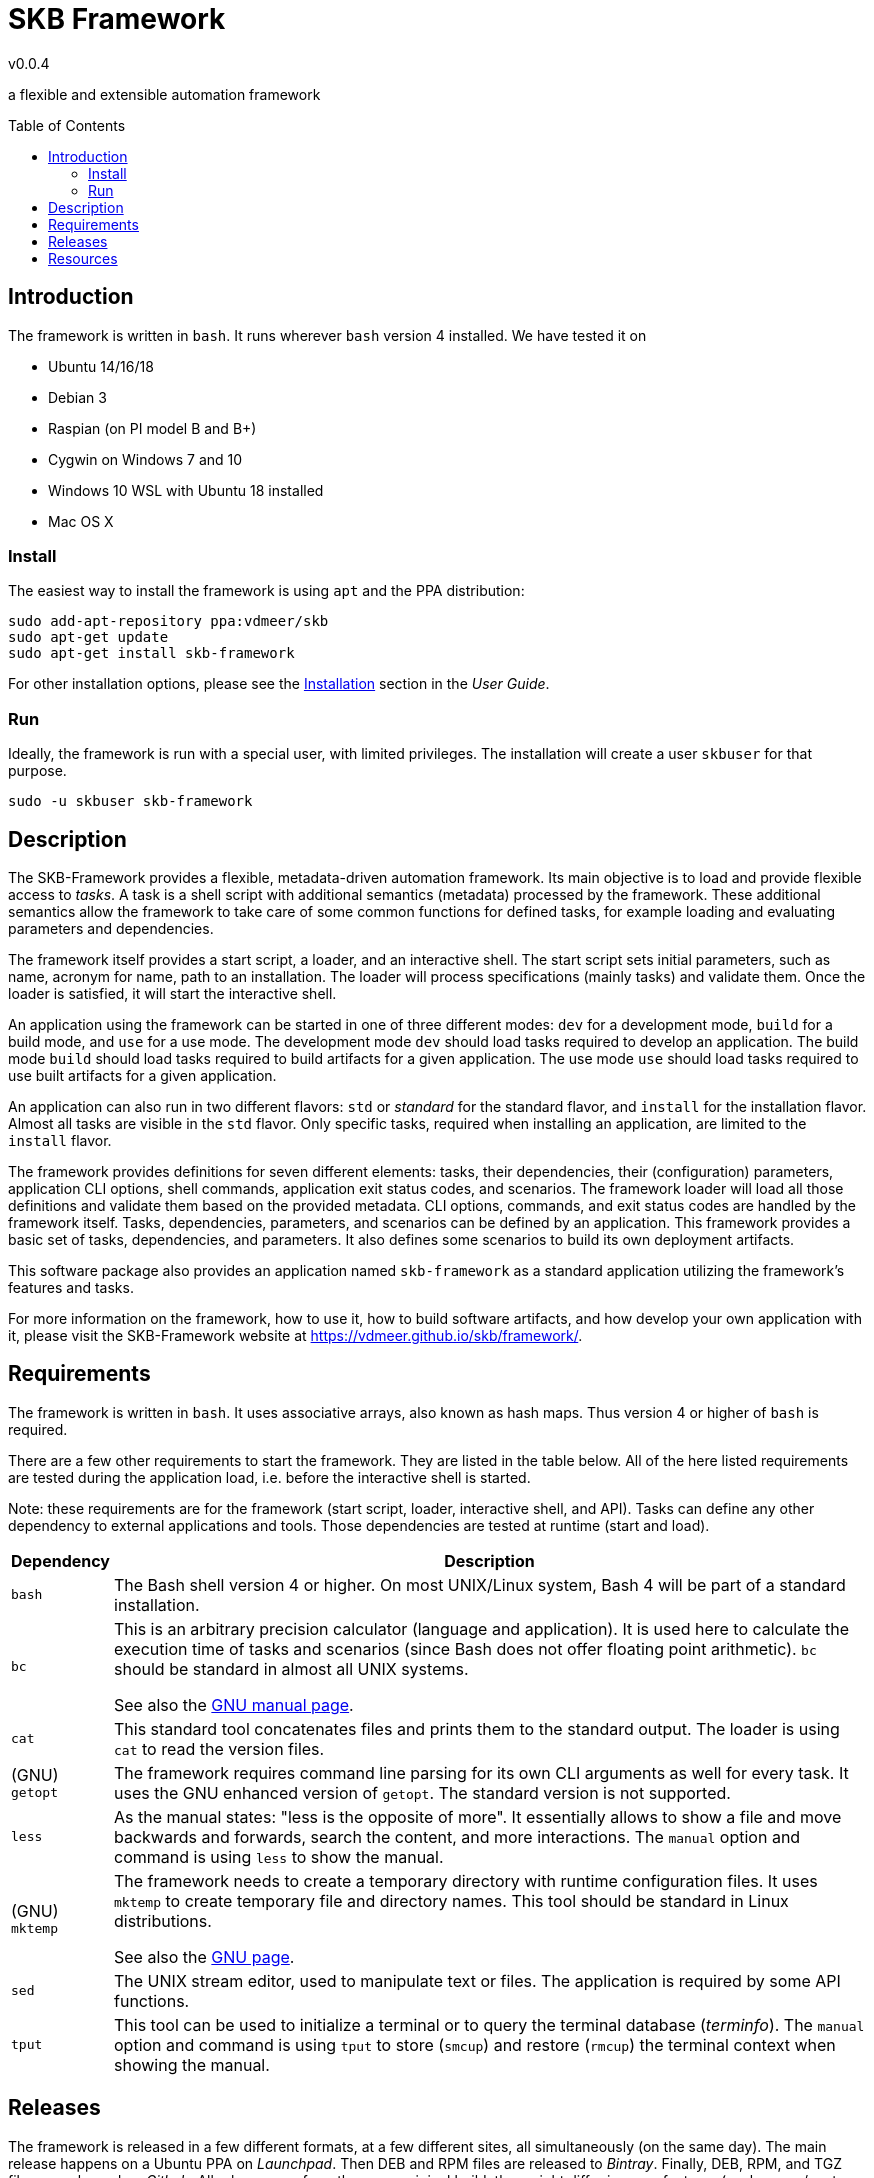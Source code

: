 :release-version: 0.0.4
= SKB Framework
v{release-version}
:page-layout: base
:toc: preamble

a flexible and extensible automation framework



== Introduction

The framework is written in `bash`.
It runs wherever `bash` version 4 installed.
We have tested it on

* Ubuntu 14/16/18
* Debian 3
* Raspian (on PI model B and B+)
* Cygwin on Windows 7 and 10
* Windows 10 WSL with Ubuntu 18 installed
* Mac OS X




=== Install

The easiest way to install the framework is using `apt` and the PPA distribution:
[source%nowrap,bash,indent=0]
----
sudo add-apt-repository ppa:vdmeer/skb
sudo apt-get update 
sudo apt-get install skb-framework
----

For other installation options, please see the link:https://vdmeer.github.io/skb/framework/user-guide/install.html[Installation] section in the _User Guide_.



=== Run

Ideally, the framework is run with a special user, with limited privileges.
The installation will create a user `skbuser` for that purpose.
[source%nowrap,bash,indent=0]
----
sudo -u skbuser skb-framework 
----




== Description

The SKB-Framework provides a flexible, metadata-driven automation framework.
Its main objective is to load and provide flexible access to _tasks_.
A task is a shell script with additional semantics (metadata) processed by the framework.
These additional semantics allow the framework to take care of some common functions for defined tasks,
    for example loading and evaluating parameters and dependencies.

The framework itself provides a start script, a loader, and an interactive shell.
The start script sets initial parameters, such as name, acronym for name, path to an installation.
The loader will process specifications (mainly tasks) and validate them.
Once the loader is satisfied, it will start the interactive shell.

An application using the framework can be started in one of three different modes:
`dev` for a development mode,
`build` for a build mode, and
`use` for a use mode.
The development mode `dev` should load tasks required to develop an application.
The build mode `build` should load tasks required to build artifacts for a given application.
The use mode `use` should load tasks required to use built artifacts for a given application.

An application can also run in two different flavors:
`std` or _standard_ for the standard flavor, and
`install` for the installation flavor.
Almost all tasks are visible in the `std` flavor.
Only specific tasks, required when installing an application, are limited to the `install` flavor.

The framework provides definitions for seven different elements: tasks, their dependencies, their (configuration) parameters, application CLI options, shell commands, application exit status codes, and scenarios.
The framework loader will load all those definitions and validate them based on the provided metadata.
CLI options, commands, and exit status codes are handled by the framework itself.
Tasks, dependencies, parameters, and scenarios can be defined by an application.
This framework provides a basic set of tasks, dependencies, and parameters.
It also defines some scenarios to build its own deployment artifacts.

This software package also provides an application named `skb-framework` as a standard application utilizing the framework's features and tasks.

For more information on the framework, how to use it, how to build software artifacts, and how develop your own application with it, please visit the SKB-Framework website at https://vdmeer.github.io/skb/framework/.



== Requirements

The framework is written in `bash`.
It uses associative arrays, also known as hash maps.
Thus version 4 or higher of `bash` is required.

There are a few other requirements to start the framework.
They are listed in the table below.
All of the here listed requirements are tested during the application load, i.e. before the interactive shell is started.

Note: these requirements are for the framework (start script, loader, interactive shell, and API).
Tasks can define any other dependency to external applications and tools.
Those dependencies are tested at runtime (start and load).

[cols="10,80", grid=rows, frame=none, %autowidth.stretch, options="header"]
|===
| Dependency | Description

| `bash` |
The Bash shell version 4 or higher.
On most UNIX/Linux system, Bash 4 will be part of a standard installation.

| `bc` |
This is an arbitrary precision calculator (language and application).
It is used here to calculate the execution time of tasks and scenarios (since Bash does not offer floating point arithmetic).
`bc` should be standard in almost all UNIX systems.

See also the link:https://www.gnu.org/software/bc/manual/html_mono/bc.html[GNU manual page].

| `cat` |
This standard tool concatenates files and prints them to the standard output.
The loader is using `cat` to read the version files.

| (GNU) `getopt` |
The framework requires command line parsing for its own CLI arguments as well for every task.
It uses the GNU enhanced version of `getopt`.
The standard version is not supported.

| `less` |
As the manual states: "less is the opposite of more".
It essentially allows to show a file and move backwards and forwards, search the content, and more interactions.
The `manual` option and command is using `less` to show the manual.


| (GNU) `mktemp` |
The framework needs to create a temporary directory with runtime configuration files.
It uses `mktemp` to create temporary file and directory names.
This tool should be standard in Linux distributions.

See also the link:https://www.gnu.org/software/autogen/mktemp.html[GNU page].

| `sed` |
The UNIX stream editor, used to manipulate text or files.
The application is required by some API functions.

| `tput` |
This tool can be used to initialize a terminal or to query the terminal database (_terminfo_).
The `manual` option and command is using `tput` to store (`smcup`) and restore (`rmcup`) the terminal context when showing the manual.

|===


//cut, date





== Releases

The framework is released in a few different formats, at a few different sites, all simultaneously (on the same day).
The main release happens on a Ubuntu PPA on _Launchpad_.
Then DEB and RPM files are released to _Bintray_.
Finally, DEB, RPM, and TGZ files are released on _Github_.
All releases are from the same original build, they might differ in some features (such as pre/post install automation).


[cols="10,10,80", grid=rows, frame=none, %autowidth.stretch, options="header"]
|===
| Site | Links | Description

| Launchpad | link:https://launchpad.net/~vdmeer/+archive/ubuntu/skb[ppa/skb] |
This is the PPA and main release of the framework.
Strict rules apply to packages here and they are checked at submission by _Launchpad_.

| Bintray | link:https://bintray.com/vdmeer/deb/skb-framework[DEB], link:https://bintray.com/vdmeer/rpm/skb-framework[RPM] |
I use _Bintray_ for binary releases of DEB and RPM files.
You can find both of them here.

| Github | link:https://github.com/vdmeer/skb-framework/releases[releases] a|
When a new version is tagged on _Github_ (source directory, after successful deployment on _Launchpad_ and _Bintray_), the DEB and RPM files are also released here.
This location provides two more release files:

* A compressed tar archive with the same build that is released in DEB and RPM files
* A compressed tar or zip archive with the associated sources from the Github repository

|===




== Resources

[cols="15,20,65", grid=rows, frame=none, %autowidth.stretch, options="header"]
|===
| Item | Link(s) | Description

| Website | link:https://vdmeer.github.io/skb/framework/index.html[web-site] |
the framework's website with all information that has been produced

| Source | link:https://github.com/vdmeer/skb-framework[github] |
the software sources, in a Github repository, everything is here

| Issues | link:https://github.com/vdmeer/skb-framework/issues[issues] |
please look here for any issues, and if your issue or feature is not discussed already, then please add it!

| Manual
| link:https://vdmeer.github.io/skb/framework/manual.html[website], 
  link:https://vdmeer.github.io/skb/framework/documents/manual.html[HTML], 
  link:https://vdmeer.github.io/skb/framework/documents/manual.pdf[PDF]
| The framework's manual page with the same content as the manual in the package and the manpage `skb-framework.1`.

| User Guide
| link:https://vdmeer.github.io/skb/framework/user-guide.html[website], 
  link:https://vdmeer.github.io/skb/framework/documents/user-guide.html[HTML], 
  link:https://vdmeer.github.io/skb/framework/documents/user-guide.pdf[PDF]
| details how to install and use the framework

| Task Guide
| link:https://vdmeer.github.io/skb/framework/task-guide.html[website], 
  link:https://vdmeer.github.io/skb/framework/documents/task-guide.html[HTML], 
  link:https://vdmeer.github.io/skb/framework/documents/task-guide.pdf[PDF]
| complete guide for all provided tasks

| Developer Guide
| link:https://vdmeer.github.io/skb/framework/developer-guide.html[website], 
  link:https://vdmeer.github.io/skb/framework/documents/developer-guide.html[HTML], 
  link:https://vdmeer.github.io/skb/framework/documents/developer-guide.pdf[PDF]
| only if you are not afraid to see and use `bash` code :), comes with layout description, sequence charts, details on the implementation, API documentation, function index, and more.

|===


